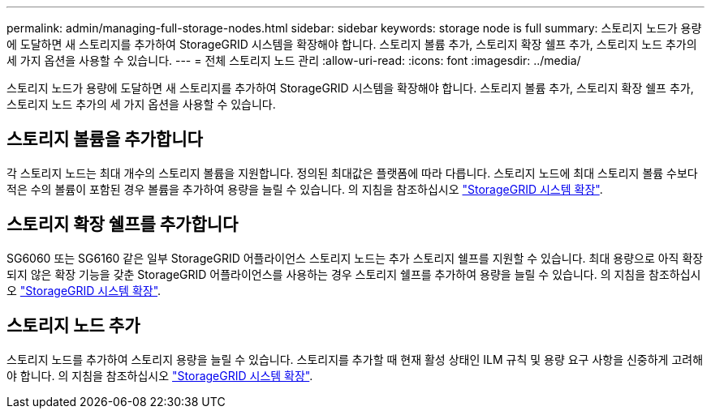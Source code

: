 ---
permalink: admin/managing-full-storage-nodes.html 
sidebar: sidebar 
keywords: storage node is full 
summary: 스토리지 노드가 용량에 도달하면 새 스토리지를 추가하여 StorageGRID 시스템을 확장해야 합니다. 스토리지 볼륨 추가, 스토리지 확장 쉘프 추가, 스토리지 노드 추가의 세 가지 옵션을 사용할 수 있습니다. 
---
= 전체 스토리지 노드 관리
:allow-uri-read: 
:icons: font
:imagesdir: ../media/


[role="lead"]
스토리지 노드가 용량에 도달하면 새 스토리지를 추가하여 StorageGRID 시스템을 확장해야 합니다. 스토리지 볼륨 추가, 스토리지 확장 쉘프 추가, 스토리지 노드 추가의 세 가지 옵션을 사용할 수 있습니다.



== 스토리지 볼륨을 추가합니다

각 스토리지 노드는 최대 개수의 스토리지 볼륨을 지원합니다. 정의된 최대값은 플랫폼에 따라 다릅니다. 스토리지 노드에 최대 스토리지 볼륨 수보다 적은 수의 볼륨이 포함된 경우 볼륨을 추가하여 용량을 늘릴 수 있습니다. 의 지침을 참조하십시오 link:../expand/index.html["StorageGRID 시스템 확장"].



== 스토리지 확장 쉘프를 추가합니다

SG6060 또는 SG6160 같은 일부 StorageGRID 어플라이언스 스토리지 노드는 추가 스토리지 쉘프를 지원할 수 있습니다. 최대 용량으로 아직 확장되지 않은 확장 기능을 갖춘 StorageGRID 어플라이언스를 사용하는 경우 스토리지 쉘프를 추가하여 용량을 늘릴 수 있습니다. 의 지침을 참조하십시오 link:../expand/index.html["StorageGRID 시스템 확장"].



== 스토리지 노드 추가

스토리지 노드를 추가하여 스토리지 용량을 늘릴 수 있습니다. 스토리지를 추가할 때 현재 활성 상태인 ILM 규칙 및 용량 요구 사항을 신중하게 고려해야 합니다. 의 지침을 참조하십시오 link:../expand/index.html["StorageGRID 시스템 확장"].
